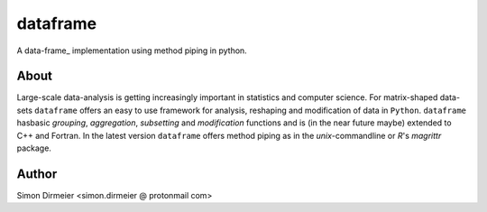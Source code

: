 *********
dataframe
*********

.. image:: http://www.repostatus.org/badges/latest/inactive.svg
   :target: http://www.repostatus.org/#inactive
.. image:: https://travis-ci.org/dirmeier/dataframe.svg?branch=master
   :target: https://travis-ci.org/dirmeier/dataframe/
.. image:: https://codecov.io/gh/dirmeier/dataframe/branch/master/graph/badge.svg
   :target: https://codecov.io/gh/dirmeier/dataframe
.. image:: https://api.codacy.com/project/badge/Grade/3787d3068c2f472bb337665ff67d7068
   :target: https://www.codacy.com/app/simon-dirmeier/dataframe?utm_source=github.com&amp;utm_medium=referral&amp;utm_content=dirmeier/dataframe&amp;utm_campaign=Badge_Grade


A data-frame_ implementation using method piping in python.

.. image:: https://rawgit.com/dirmeier/dataframe/master/_fig/demo.svg
   :height: 600px
   :align: center
   :target: https://rawgit.com/dirmeier/dataframe/master/_fig/demo.svg
 
About
=====

Large-scale data-analysis is getting increasingly important in statistics and
computer science. For matrix-shaped data-sets ``dataframe`` offers an easy to
use framework for analysis, reshaping and modification of data in ``Python``.
``dataframe`` hasbasic *grouping*, *aggregation*, *subsetting*
and *modification* functions and is (in the near future maybe) extended to C++
and Fortran. In the latest version ``dataframe`` offers method piping as in
the `unix`-commandline or `R`'s `magrittr` package.


Author
======

Simon Dirmeier <simon.dirmeier @ protonmail com>
